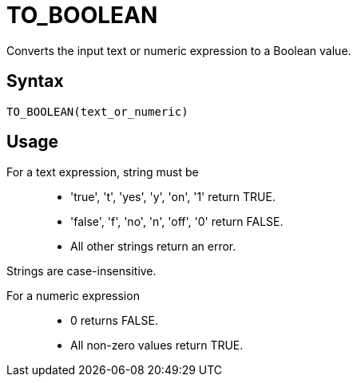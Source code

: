 = TO_BOOLEAN

Converts the input text or numeric expression to a Boolean value.

== Syntax
----
TO_BOOLEAN(text_or_numeric)
----

== Usage

For a text expression, string must be::
* 'true', 't', 'yes', 'y', 'on', '1' return TRUE.
* 'false', 'f', 'no', 'n', 'off', '0' return FALSE.
*  All other strings return an error.

Strings are case-insensitive.

For a numeric expression::
* 0 returns FALSE.
* All non-zero values return TRUE.

